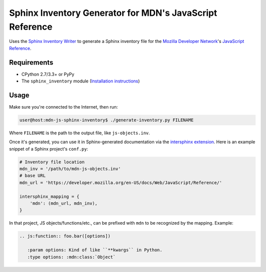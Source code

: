 =========================================================
Sphinx Inventory Generator for MDN's JavaScript Reference
=========================================================

Uses the `Sphinx Inventory Writer`_ to generate a Sphinx inventory file for the
`Mozilla Developer Network`_'s `JavaScript Reference`_.

.. _Sphinx Inventory Writer: https://github.com/malept/sphinx-inventory
.. _Mozilla Developer Network: https://developer.mozilla.org/
.. _JavaScript Reference: https://developer.mozilla.org/docs/Web/JavaScript/Reference

Requirements
------------

* CPython 2.7/3.3+ or PyPy

* The ``sphinx_inventory`` module (`Installation instructions`_)

.. _Installation instructions: https://github.com/malept/sphinx-inventory#installation

Usage
-----

Make sure you're connected to the Internet, then run:

.. code-block:: shell-session

   user@host:mdn-js-sphinx-inventory$ ./generate-inventory.py FILENAME

Where ``FILENAME`` is the path to the output file, like ``js-objects.inv``.

Once it's generated, you can use it in Sphinx-generated documentation via the
`intersphinx extension`_. Here is an example snippet of a Sphinx project's
``conf.py``:

.. code-block:: python

   # Inventory file location
   mdn_inv = '/path/to/mdn-js-objects.inv'
   # base URL
   mdn_url = 'https://developer.mozilla.org/en-US/docs/Web/JavaScript/Reference/'

   intersphinx_mapping = {
       'mdn': (mdn_url, mdn_inv),
   }

In that project, JS objects/functions/etc., can be prefixed with ``mdn`` to be
recognized by the mapping. Example:

.. code-block:: rst

   .. js:function:: foo.bar([options])

      :param options: Kind of like ``**kwargs`` in Python.
      :type options: :mdn:class:`Object`

.. _intersphinx extension: http://sphinx-doc.org/ext/intersphinx.html
